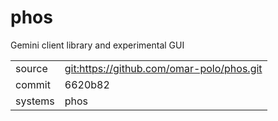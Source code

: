 * phos

Gemini client library and experimental GUI

|---------+-------------------------------------------|
| source  | git:https://github.com/omar-polo/phos.git   |
| commit  | 6620b82  |
| systems | phos |
|---------+-------------------------------------------|

